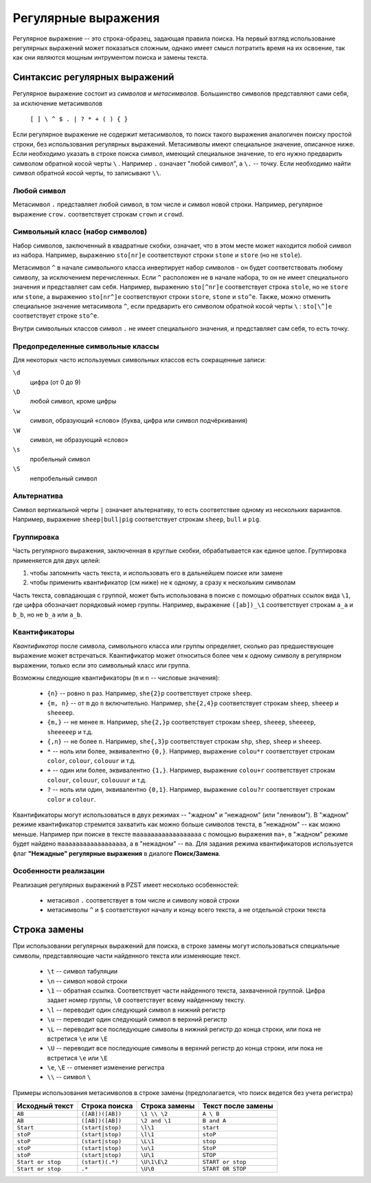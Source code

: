 .. vim: textwidth=80 :

Регулярные выражения
--------------------

Регулярное выражение -- это строка-образец, задающая правила поиска. На первый
взгляд использование регулярных выражений может показаться сложным, однако имеет
смысл потратить время на их освоение, так как они являются мощным интрументом
поиска и замены текста.

Синтаксис регулярных выражений
^^^^^^^^^^^^^^^^^^^^^^^^^^^^^^

Регулярное выражение состоит из *символов* и *метасимволов*. Большинство
символов представляют сами себя, за исключение метасимволов

    ``[ ] \ ^ $ . | ? * + ( ) { }``

Если регулярное выражение не содержит метасимволов, то поиск такого выражения
аналогичен поиску простой строки, без использования регулярных выражений.
Метасимволы имеют специальное значение, описанное ниже. Если необходимо указать
в строке поиска символ, имеющий специальное значение, то его нужно предварить
символом обратной косой черты ``\`` . Например ``.`` означает "любой символ",
а ``\.`` -- точку. Если необходимо найти символ обратной косой черты, то
записывают ``\\``.

Любой символ
""""""""""""

Метасимвол ``.`` представляет любой символ, в том числе и символ новой строки.
Например, регулярное выражение ``crow.`` соответствует строкам ``crown`` и
``crowd``.

Символьный класс (набор символов)
"""""""""""""""""""""""""""""""""

Набор символов, заключенный в квадратные скобки, означает, что в этом месте
может находится любой символ из набора. Например, выражению ``sto[nr]e``
соответствуют строки ``stone`` и ``store`` (но не ``stole``).

Метасимвол ``^`` в начале символьного класса инвертирует набор символов -
он будет соответствовать любому символу, за исключением перечисленных. Если
``^`` расположен не в начале набора, то он не имеет специального значения и
представляет сам себя. Например, выражению ``sto[^nr]e``
соответствует строка ``stole``, но не ``store`` или ``stone``, а выражению
``sto[nr^]e`` соответствуют строки ``store``, ``stone`` и ``sto^e``. Также, можно
отменить специальное значение метаcимвола ``^``, если предварить его символом
обратной косой черты ``\`` :  ``sto[\^]e`` соответствует строке ``sto^e``.

Внутри символьных классов символ ``.`` не имеет специального значения, и
представляет сам себя, то есть точку.

Предопределенные символьные классы
""""""""""""""""""""""""""""""""""
Для некоторых часто используемых символьных классов есть сокращенные записи:

``\d``
    цифра (от 0 до 9)
``\D``
    любой символ, кроме цифры
``\w``
    символ, образующий «слово» (буква, цифра или символ подчёркивания)
``\W``
    символ, не образующий «слово»
``\s``
    пробельный символ
``\S``
    непробельный символ

Альтернатива
""""""""""""

Символ вертикальной черты ``|`` означает альтернативу, то есть соответствие
одному из нескольких вариантов. Например, выражение ``sheep|bull|pig``
соответствует строкам ``sheep``, ``bull`` и ``pig``.

Группировка
"""""""""""

Часть регулярного выражения, заключенная в круглые скобки, обрабатывается как
единое целое. Группировка применяется для двух целей:

#. чтобы запомнить часть текста, и использовать его в дальнейшем поиске или
   замене
#. чтобы применить квантификатор (см ниже) не к одному, а сразу к нескольким 
   символам

Часть текста, совпадающая с группой, может быть использована в поиске с помощью
обратных ссылок вида ``\1``, где цифра обозначает порядковый номер группы.
Например, выражение ``([ab])_\1`` соответствует строкам ``a_a`` и ``b_b``, но не
``b_a`` или ``a_b``.

Квантификаторы
""""""""""""""

*Квантификатор* после символа, символьного класса или группы определяет, сколько
раз предшествующее выражение может встречаться. Квантификатор может относиться
более чем к одному символу в регулярном выражении, только если это символьный
класс или группа.

Возможны следующие квантификаторы (``m`` и ``n`` -- числовые значения):

 * ``{n}`` -- ровно ``n`` раз. Например, ``she{2}p`` соответствует строке
   ``sheep``.
 * ``{m, n}`` -- от ``m`` до ``n`` включительно. Например, ``she{2,4}p``
   соответствует строкам ``sheep``, ``sheeep`` и ``sheeeep``.
 * ``{m,}`` -- не менее ``m``. Например, ``she{2,}p``
   соответствует строкам ``sheep``, ``sheeep``, ``sheeeep``, ``sheeeeep`` и т.д.
 * ``{,n}`` -- не более ``n``. Например, ``she{,3}p``
   соответствует строкам ``shp``, ``shep``, ``sheep`` и ``sheeep``.
 * ``*`` -- ноль или более, эквивалентно ``{0,}``. Например, выражение
   ``colou*r`` соответствует строкам ``color``, ``colour``, ``colouur``  и т.д.
 * ``+`` -- один или более, эквивалентно ``{1,}``. Например, выражение
   ``colou+r`` соответствует строкам ``colour``, ``colouur``, ``colouuur``  и т.д.
 * ``?`` -- ноль или один, эквивалентно ``{0,1}``. Например, выражение
   ``colou?r`` соответствует строкам ``color`` и ``colour``.

Квантификаторы могут использоваться в двух режимах -- "жадном" и "нежадном" (или
"ленивом"). В "жадном" режиме квантификатор стремится захватить как можно больше
символов текста, в "нежадном" -- как можно меньше. Например при поиске в тексте
``maaaaaaaaaaaaaaaaaa`` с помощью выражения ``ma+``, в "жадном" режиме будет
найдено ``maaaaaaaaaaaaaaaaaa``, а в "нежадном" -- ``ma``. Для задания режима
квантификаторов используется флаг **"Нежадные" регулярные выражения** в диалоге
**Поиск/Замена**.

Особенности реализации
""""""""""""""""""""""

Реализация регулярных выражений в PZST имеет несколько особенностей:

 * метасивол ``.`` соответствует в том числе и символу новой строки
 * метасимволы ``^`` и ``$`` соответствуют началу и концу всего текста, а не
   отдельной строки текста

Строка замены
^^^^^^^^^^^^^

При использовании регулярных выражений для поиска, в строке замены могут
использоваться специальные символы, представляющие части найденного текста или
изменяющие текст.

 * ``\t`` -- символ табуляции
 * ``\n`` -- символ новой строки
 * ``\1`` -- обратная ссылка. Соответствует части найденного текста, захваченной
   группой. Цифра задает номер группы, ``\0`` соответствует всему найденному
   тексту.
 * ``\l`` -- переводит один следующий символ в нижний регистр
 * ``\u`` -- переводит один следующий символ в верхний регистр
 * ``\L`` -- переводит все последующие символы в нижний регистр до конца строки,
   или пока не встретися ``\e`` или ``\E``
 * ``\U`` -- переводит все последующие символы в верхний регистр до конца строки,
   или пока не встретися ``\e`` или ``\E``
 * ``\e``, ``\E`` -- отменяет изменение регистра
 * ``\\`` -- символ ``\``

Примеры использования метасимволов в строке замены (предполагается, что поиск
ведется без учета регистра)

===================== ==================== ========================  ========================
Исходный текст        Строка поиска        Строка замены             Текст после замены
===================== ==================== ========================  ========================
``AB``                ``([AB])([AB])``     ``\1 \\ \2``              ``A \ B``
``AB``                ``([AB])([AB])``     ``\2 and \1``             ``B and A``
``Start``             ``(start|stop)``     ``\l\1``                  ``start``
``stoP``              ``(start|stop)``     ``\l\1``                  ``stoP``
``stoP``              ``(start|stop)``     ``\L\1``                  ``stop``
``stoP``              ``(start|stop)``     ``\u\1``                  ``StoP``
``stoP``              ``(start|stop)``     ``\U\1``                  ``STOP``
``Start or stop``     ``(start)(.*)``      ``\U\1\E\2``              ``START or stop``
``Start or stop``     ``.*``               ``\U\0``                  ``START OR STOP``
===================== ==================== ========================  ========================

